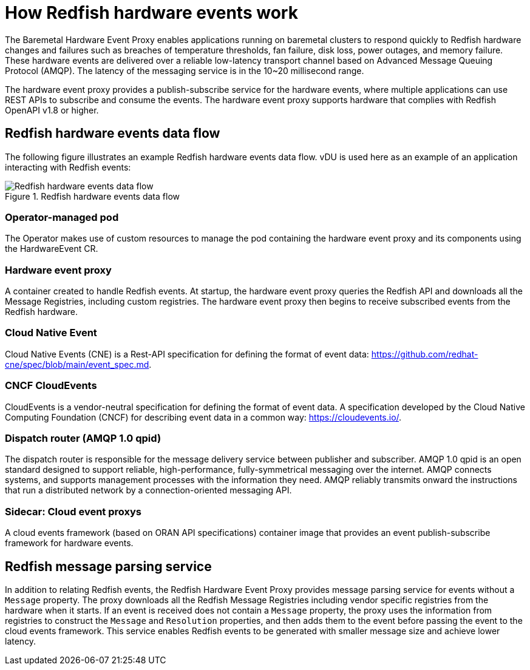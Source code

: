 // Module included in the following assemblies:
//
// * networking/multiple_networks/configuring-ptp.adoc
:_content-type: CONCEPT
[id="nw-rfhe-introduction_{context}"]
= How Redfish hardware events work
The Baremetal Hardware Event Proxy enables applications running on baremetal clusters to respond quickly to Redfish hardware changes and failures such as breaches of temperature thresholds, fan failure, disk loss, power outages, and memory failure. These hardware events are delivered over a reliable low-latency transport channel based on Advanced Message Queuing Protocol (AMQP). The latency of the messaging service is in the 10~20 millisecond range.

The hardware event proxy provides a publish-subscribe service for the hardware events, where multiple applications can use REST APIs to subscribe and consume the events.
The hardware event proxy supports hardware that complies with Redfish OpenAPI v1.8 or higher.

[id="rfhe-elements_{context}"]
== Redfish hardware events data flow
The following figure illustrates an example Redfish hardware events data flow. vDU is used here as an example of an application interacting with Redfish events:

.Redfish hardware events data flow
image::211_OpenShift_Redfish_dataflow_0222.png[Redfish hardware events data flow]

=== Operator-managed pod
The Operator makes use of custom resources to manage the pod containing the hardware event proxy and its components using the HardwareEvent CR.

=== Hardware event proxy
A container created to handle Redfish events. At startup, the hardware event proxy queries the Redfish API and downloads all the Message Registries, including custom registries. The hardware event proxy then begins to receive subscribed events from the Redfish hardware.

=== Cloud Native Event
Cloud Native Events (CNE) is a Rest-API specification for defining the format of event data: https://github.com/redhat-cne/spec/blob/main/event_spec.md.

=== CNCF CloudEvents
CloudEvents is a vendor-neutral specification for defining the format of event data.
A specification developed by the Cloud Native Computing Foundation (CNCF) for describing event data in a common way:
https://cloudevents.io/.

=== Dispatch router (AMQP 1.0 qpid)
The dispatch router is responsible for the message delivery service between publisher and subscriber. AMQP 1.0 qpid is an open standard designed to support reliable, high-performance, fully-symmetrical messaging over the internet. AMQP connects systems, and supports management processes with the information they need. AMQP reliably transmits onward the instructions that run a distributed network by a connection-oriented messaging API.

=== Sidecar: Cloud event proxys
A cloud events framework (based on ORAN API specifications) container image that provides an event publish-subscribe framework for hardware events.

[id="rfhe-data-flow_{context}"]
== Redfish message parsing service
In addition to relating Redfish events, the Redfish Hardware Event Proxy provides message parsing service for events without a `Message` property. The proxy downloads all the Redfish Message Registries including vendor specific registries from the hardware when it starts. If an event is received does not contain a `Message` property, the proxy uses the information from registries to construct the `Message` and `Resolution` properties, and then adds them to the event before passing the event to the cloud events framework.
This service enables Redfish events to be generated with smaller message size and achieve lower latency.
